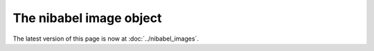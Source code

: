 ########################
The nibabel image object
########################

The latest version of this page is now at :doc:`../nibabel_images`.
